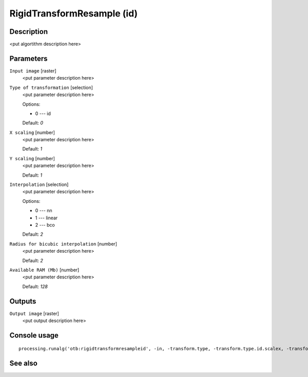RigidTransformResample (id)
===========================

Description
-----------

<put algortithm description here>

Parameters
----------

``Input image`` [raster]
  <put parameter description here>

``Type of transformation`` [selection]
  <put parameter description here>

  Options:

  * 0 --- id

  Default: *0*

``X scaling`` [number]
  <put parameter description here>

  Default: *1*

``Y scaling`` [number]
  <put parameter description here>

  Default: *1*

``Interpolation`` [selection]
  <put parameter description here>

  Options:

  * 0 --- nn
  * 1 --- linear
  * 2 --- bco

  Default: *2*

``Radius for bicubic interpolation`` [number]
  <put parameter description here>

  Default: *2*

``Available RAM (Mb)`` [number]
  <put parameter description here>

  Default: *128*

Outputs
-------

``Output image`` [raster]
  <put output description here>

Console usage
-------------

::

  processing.runalg('otb:rigidtransformresampleid', -in, -transform.type, -transform.type.id.scalex, -transform.type.id.scaley, -interpolator, -interpolator.bco.radius, -ram, -out)

See also
--------

